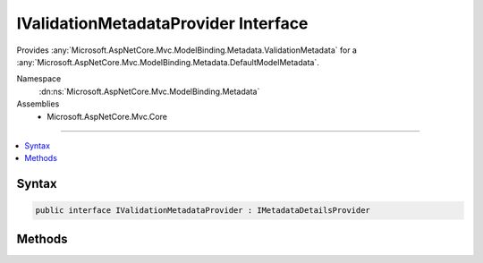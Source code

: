 

IValidationMetadataProvider Interface
=====================================






Provides :any:`Microsoft.AspNetCore.Mvc.ModelBinding.Metadata.ValidationMetadata` for a :any:`Microsoft.AspNetCore.Mvc.ModelBinding.Metadata.DefaultModelMetadata`\.


Namespace
    :dn:ns:`Microsoft.AspNetCore.Mvc.ModelBinding.Metadata`
Assemblies
    * Microsoft.AspNetCore.Mvc.Core

----

.. contents::
   :local:









Syntax
------

.. code-block:: csharp

    public interface IValidationMetadataProvider : IMetadataDetailsProvider








.. dn:interface:: Microsoft.AspNetCore.Mvc.ModelBinding.Metadata.IValidationMetadataProvider
    :hidden:

.. dn:interface:: Microsoft.AspNetCore.Mvc.ModelBinding.Metadata.IValidationMetadataProvider

Methods
-------

.. dn:interface:: Microsoft.AspNetCore.Mvc.ModelBinding.Metadata.IValidationMetadataProvider
    :noindex:
    :hidden:

    
    .. dn:method:: Microsoft.AspNetCore.Mvc.ModelBinding.Metadata.IValidationMetadataProvider.CreateValidationMetadata(Microsoft.AspNetCore.Mvc.ModelBinding.Metadata.ValidationMetadataProviderContext)
    
        
    
        
        Gets the values for properties of :any:`Microsoft.AspNetCore.Mvc.ModelBinding.Metadata.ValidationMetadata`\. 
    
        
    
        
        :param context: The :any:`Microsoft.AspNetCore.Mvc.ModelBinding.Metadata.ValidationMetadataProviderContext`\.
        
        :type context: Microsoft.AspNetCore.Mvc.ModelBinding.Metadata.ValidationMetadataProviderContext
    
        
        .. code-block:: csharp
    
            void CreateValidationMetadata(ValidationMetadataProviderContext context)
    

